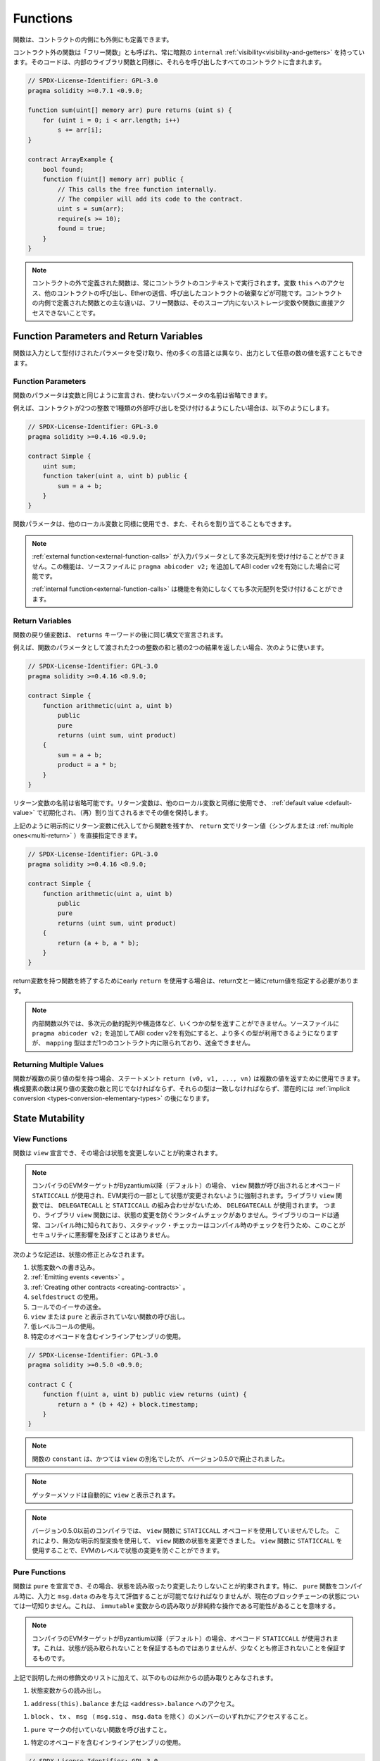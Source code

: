 .. index:: ! functions

.. _functions:

*********
Functions
*********

.. Functions can be defined inside and outside of contracts.

関数は、コントラクトの内側にも外側にも定義できます。

.. Functions outside of a contract, also called "free functions", always have implicit ``internal``
.. :ref:`visibility<visibility-and-getters>`. Their code is included in all contracts
.. that call them, similar to internal library functions.

コントラクト外の関数は「フリー関数」とも呼ばれ、常に暗黙の ``internal``   :ref:`visibility<visibility-and-getters>` を持っています。そのコードは、内部のライブラリ関数と同様に、それらを呼び出したすべてのコントラクトに含まれます。

.. code-block:: solidity

    // SPDX-License-Identifier: GPL-3.0
    pragma solidity >=0.7.1 <0.9.0;

    function sum(uint[] memory arr) pure returns (uint s) {
        for (uint i = 0; i < arr.length; i++)
            s += arr[i];
    }

    contract ArrayExample {
        bool found;
        function f(uint[] memory arr) public {
            // This calls the free function internally.
            // The compiler will add its code to the contract.
            uint s = sum(arr);
            require(s >= 10);
            found = true;
        }
    }

.. .. note::

..     Functions defined outside a contract are still always executed
..     in the context of a contract. They still have access to the variable ``this``,
..     can call other contracts, send them Ether and destroy the contract that called them,
..     among other things. The main difference to functions defined inside a contract
..     is that free functions do not have direct access to storage variables and functions
..     not in their scope.

.. note::

    コントラクトの外で定義された関数は、常にコントラクトのコンテキストで実行されます。変数 ``this`` へのアクセス、他のコントラクトの呼び出し、Etherの送信、呼び出したコントラクトの破棄などが可能です。コントラクトの内側で定義された関数との主な違いは、フリー関数は、そのスコープ内にないストレージ変数や関数に直接アクセスできないことです。

.. _function-parameters-return-variables:

Function Parameters and Return Variables
========================================

.. Functions take typed parameters as input and may, unlike in many other
.. languages, also return an arbitrary number of values as output.

関数は入力として型付けされたパラメータを受け取り、他の多くの言語とは異なり、出力として任意の数の値を返すこともできます。

Function Parameters
-------------------

.. Function parameters are declared the same way as variables, and the name of
.. unused parameters can be omitted.

関数のパラメータは変数と同じように宣言され、使わないパラメータの名前は省略できます。

.. For example, if you want your contract to accept one kind of external call
.. with two integers, you would use something like the following:

例えば、コントラクトが2つの整数で1種類の外部呼び出しを受け付けるようにしたい場合は、以下のようにします。

.. code-block:: solidity

    // SPDX-License-Identifier: GPL-3.0
    pragma solidity >=0.4.16 <0.9.0;

    contract Simple {
        uint sum;
        function taker(uint a, uint b) public {
            sum = a + b;
        }
    }

.. Function parameters can be used as any other local variable and they can also be assigned to.

関数パラメータは、他のローカル変数と同様に使用でき、また、それらを割り当てることもできます。

.. .. note::

..   An :ref:`external function<external-function-calls>` cannot accept a
..   multi-dimensional array as an input
..   parameter. This functionality is possible if you enable the ABI coder v2
..   by adding ``pragma abicoder v2;`` to your source file.

..   An :ref:`internal function<external-function-calls>` can accept a
..   multi-dimensional array without enabling the feature.

.. note::

  :ref:`external function<external-function-calls>` が入力パラメータとして多次元配列を受け付けることができません。この機能は、ソースファイルに ``pragma abicoder v2;`` を追加してABI coder v2を有効にした場合に可能です。

  :ref:`internal function<external-function-calls>` は機能を有効にしなくても多次元配列を受け付けることができます。

.. index:: return array, return string, array, string, array of strings, dynamic array, variably sized array, return struct, struct

Return Variables
----------------

.. Function return variables are declared with the same syntax after the
.. ``returns`` keyword.

関数の戻り値変数は、 ``returns`` キーワードの後に同じ構文で宣言されます。

.. For example, suppose you want to return two results: the sum and the product of
.. two integers passed as function parameters, then you use something like:

例えば、関数のパラメータとして渡された2つの整数の和と積の2つの結果を返したい場合、次のように使います。

.. code-block:: solidity

    // SPDX-License-Identifier: GPL-3.0
    pragma solidity >=0.4.16 <0.9.0;

    contract Simple {
        function arithmetic(uint a, uint b)
            public
            pure
            returns (uint sum, uint product)
        {
            sum = a + b;
            product = a * b;
        }
    }

.. The names of return variables can be omitted.
.. Return variables can be used as any other local variable and they
.. are initialized with their :ref:`default value <default-value>` and have that
.. value until they are (re-)assigned.

リターン変数の名前は省略可能です。リターン変数は、他のローカル変数と同様に使用でき、 :ref:`default value <default-value>` で初期化され、（再）割り当てされるまでその値を保持します。

.. You can either explicitly assign to return variables and
.. then leave the function as above,
.. or you can provide return values
.. (either a single or :ref:`multiple ones<multi-return>`) directly with the ``return``
.. statement:

上記のように明示的にリターン変数に代入してから関数を残すか、 ``return`` 文でリターン値（シングルまたは :ref:`multiple ones<multi-return>` ）を直接指定できます。

.. code-block:: solidity

    // SPDX-License-Identifier: GPL-3.0
    pragma solidity >=0.4.16 <0.9.0;

    contract Simple {
        function arithmetic(uint a, uint b)
            public
            pure
            returns (uint sum, uint product)
        {
            return (a + b, a * b);
        }
    }

.. If you use an early ``return`` to leave a function that has return variables,
.. you must provide return values together with the return statement.

return変数を持つ関数を終了するためにearly  ``return`` を使用する場合は、return文と一緒にreturn値を指定する必要があります。

.. .. note::

..     You cannot return some types from non-internal functions, notably
..     multi-dimensional dynamic arrays and structs. If you enable the
..     ABI coder v2 by adding ``pragma abicoder v2;``
..     to your source file then more types are available, but
..     ``mapping`` types are still limited to inside a single contract and you
..     cannot transfer them.

.. note::

    内部関数以外では、多次元の動的配列や構造体など、いくつかの型を返すことができません。ソースファイルに ``pragma abicoder v2;`` を追加してABI coder v2を有効にすると、より多くの型が利用できるようになりますが、 ``mapping`` 型はまだ1つのコントラクト内に限られており、送金できません。

.. _multi-return:

Returning Multiple Values
-------------------------

.. When a function has multiple return types, the statement ``return (v0, v1, ..., vn)`` can be used to return multiple values.
.. The number of components must be the same as the number of return variables
.. and their types have to match, potentially after an :ref:`implicit conversion <types-conversion-elementary-types>`.

関数が複数の戻り値の型を持つ場合、ステートメント ``return (v0, v1, ..., vn)`` は複数の値を返すために使用できます。構成要素の数は戻り値の変数の数と同じでなければならず、それらの型は一致しなければならず、潜在的には :ref:`implicit conversion <types-conversion-elementary-types>` の後になります。

.. _state-mutability:

State Mutability
================

.. index:: ! view function, function;view

.. _view-functions:

View Functions
--------------

.. Functions can be declared ``view`` in which case they promise not to modify the state.

関数は ``view`` 宣言でき、その場合は状態を変更しないことが約束されます。

.. .. note::

..   If the compiler's EVM target is Byzantium or newer (default) the opcode
..   ``STATICCALL`` is used when ``view`` functions are called, which enforces the state
..   to stay unmodified as part of the EVM execution. For library ``view`` functions
..   ``DELEGATECALL`` is used, because there is no combined ``DELEGATECALL`` and ``STATICCALL``.
..   This means library ``view`` functions do not have run-time checks that prevent state
..   modifications. This should not impact security negatively because library code is
..   usually known at compile-time and the static checker performs compile-time checks.

.. note::

  コンパイラのEVMターゲットがByzantium以降（デフォルト）の場合、 ``view`` 関数が呼び出されるとオペコード ``STATICCALL`` が使用され、EVM実行の一部として状態が変更されないように強制されます。ライブラリ ``view`` 関数では、 ``DELEGATECALL`` と ``STATICCALL`` の組み合わせがないため、 ``DELEGATECALL`` が使用されます。   つまり、ライブラリ ``view`` 関数には、状態の変更を防ぐランタイムチェックがありません。ライブラリのコードは通常、コンパイル時に知られており、スタティック・チェッカーはコンパイル時のチェックを行うため、このことがセキュリティに悪影響を及ぼすことはありません。

.. The following statements are considered modifying the state:

次のような記述は、状態の修正とみなされます。

.. #. Writing to state variables.
.. #. :ref:`Emitting events <events>`.
.. #. :ref:`Creating other contracts <creating-contracts>`.
.. #. Using ``selfdestruct``.
.. #. Sending Ether via calls.
.. #. Calling any function not marked ``view`` or ``pure``.
.. #. Using low-level calls.
.. #. Using inline assembly that contains certain opcodes.

#. 状態変数への書き込み。
#. :ref:`Emitting events <events>` 。
#. :ref:`Creating other contracts <creating-contracts>` 。
#. ``selfdestruct`` の使用。
#. コールでのイーサの送金。
#. ``view`` または ``pure`` と表示されていない関数の呼び出し。
#. 低レベルコールの使用。
#. 特定のオペコードを含むインラインアセンブリの使用。

.. code-block:: solidity

    // SPDX-License-Identifier: GPL-3.0
    pragma solidity >=0.5.0 <0.9.0;

    contract C {
        function f(uint a, uint b) public view returns (uint) {
            return a * (b + 42) + block.timestamp;
        }
    }

.. .. note::

..   ``constant`` on functions used to be an alias to ``view``, but this was dropped in version 0.5.0.

.. note::

  関数の ``constant`` は、かつては ``view`` の別名でしたが、バージョン0.5.0で廃止されました。

.. .. note::

..   Getter methods are automatically marked ``view``.

.. note::

  ゲッターメソッドは自動的に ``view`` と表示されます。

.. .. note::

..   Prior to version 0.5.0, the compiler did not use the ``STATICCALL`` opcode
..   for ``view`` functions.
..   This enabled state modifications in ``view`` functions through the use of
..   invalid explicit type conversions.
..   By using  ``STATICCALL`` for ``view`` functions, modifications to the
..   state are prevented on the level of the EVM.

.. note::

  バージョン0.5.0以前のコンパイラでは、 ``view`` 関数に ``STATICCALL`` オペコードを使用していませんでした。   これにより、無効な明示的型変換を使用して、 ``view`` 関数の状態を変更できました。    ``view`` 関数に ``STATICCALL`` を使用することで、EVMのレベルで状態の変更を防ぐことができます。

.. index:: ! pure function, function;pure

.. _pure-functions:

Pure Functions
--------------

.. Functions can be declared ``pure`` in which case they promise not to read from or modify the state.
.. In particular, it should be possible to evaluate a ``pure`` function at compile-time given
.. only its inputs and ``msg.data``, but without any knowledge of the current blockchain state.
.. This means that reading from ``immutable`` variables can be a non-pure operation.

関数は ``pure`` を宣言でき、その場合、状態を読み取ったり変更したりしないことが約束されます。特に、 ``pure`` 関数をコンパイル時に、入力と ``msg.data`` のみを与えて評価することが可能でなければなりませんが、現在のブロックチェーンの状態については一切知りません。これは、 ``immutable`` 変数からの読み取りが非純粋な操作である可能性があることを意味する。

.. .. note::

..   If the compiler's EVM target is Byzantium or newer (default) the opcode ``STATICCALL`` is used,
..   which does not guarantee that the state is not read, but at least that it is not modified.

.. note::

  コンパイラのEVMターゲットがByzantium以降（デフォルト）の場合、オペコード ``STATICCALL`` が使用されます。これは、状態が読み取られないことを保証するものではありませんが、少なくとも修正されないことを保証するものです。

.. In addition to the list of state modifying statements explained above, the following are considered reading from the state:

上記で説明した州の修飾文のリストに加えて、以下のものは州からの読み取りとみなされます。

.. #. Reading from state variables.

#. 状態変数からの読み出し。

.. #. Accessing ``address(this).balance`` or ``<address>.balance``.

#. ``address(this).balance`` または ``<address>.balance`` へのアクセス。

.. #. Accessing any of the members of ``block``, ``tx``, ``msg`` (with the exception of ``msg.sig`` and ``msg.data``).

#. ``block`` 、 ``tx`` 、 ``msg`` （ ``msg.sig`` 、 ``msg.data`` を除く）のメンバーのいずれかにアクセスすること。

.. #. Calling any function not marked ``pure``.

#. ``pure`` マークの付いていない関数を呼び出すこと。

.. #. Using inline assembly that contains certain opcodes.

#. 特定のオペコードを含むインラインアセンブリの使用。

.. code-block:: solidity

    // SPDX-License-Identifier: GPL-3.0
    pragma solidity >=0.5.0 <0.9.0;

    contract C {
        function f(uint a, uint b) public pure returns (uint) {
            return a * (b + 42);
        }
    }

.. Pure functions are able to use the ``revert()`` and ``require()`` functions to revert
.. potential state changes when an :ref:`error occurs <assert-and-require>`.

純粋な関数は、 :ref:`error occurs <assert-and-require>` が発生したときに、 ``revert()`` および ``require()`` 関数を使って潜在的な状態変化を戻すことができます。

.. Reverting a state change is not considered a "state modification", as only changes to the
.. state made previously in code that did not have the ``view`` or ``pure`` restriction
.. are reverted and that code has the option to catch the ``revert`` and not pass it on.

``view`` や ``pure`` の制限を受けていないコードで以前に行われた状態の変更のみが元に戻され、そのコードは ``revert`` をキャッチして渡さないというオプションを持っているため、状態の変更を元に戻すことは「状態の修正」とはみなされません。

.. This behaviour is also in line with the ``STATICCALL`` opcode.

この動作は、 ``STATICCALL`` のオペコードとも一致しています。

.. .. warning::

..   It is not possible to prevent functions from reading the state at the level
..   of the EVM, it is only possible to prevent them from writing to the state
..   (i.e. only ``view`` can be enforced at the EVM level, ``pure`` can not).

.. warning::

  EVMのレベルで関数が状態を読み取るのを防ぐことはできず、状態に書き込むのを防ぐことしかできません（つまり、EVMのレベルで強制できるのは ``view`` だけで、 ``pure`` はできません）。

.. .. note::

..   Prior to version 0.5.0, the compiler did not use the ``STATICCALL`` opcode
..   for ``pure`` functions.
..   This enabled state modifications in ``pure`` functions through the use of
..   invalid explicit type conversions.
..   By using  ``STATICCALL`` for ``pure`` functions, modifications to the
..   state are prevented on the level of the EVM.

.. note::

  バージョン0.5.0以前のコンパイラでは、 ``pure`` 関数に ``STATICCALL`` オペコードを使用していませんでした。   これにより、無効な明示的型変換を使用して、 ``pure`` 関数の状態を変更できました。    ``pure`` 関数に ``STATICCALL`` を使用することで、EVMのレベルで状態の変更を防ぐことができます。

.. .. note::

..   Prior to version 0.4.17 the compiler did not enforce that ``pure`` is not reading the state.
..   It is a compile-time type check, which can be circumvented doing invalid explicit conversions
..   between contract types, because the compiler can verify that the type of the contract does
..   not do state-changing operations, but it cannot check that the contract that will be called
..   at runtime is actually of that type.

.. note::

  バージョン0.4.17以前では、コンパイラは ``pure`` が状態を読んでいないことを強制していませんでした。   これはコンパイル時の型チェックで、コントラクトの型の間で無効な明示的変換を行うことで回避できます。コンパイラはコントラクトの型が状態を変更する操作を行わないことを検証できますが、実行時に呼び出されるコントラクトが実際にその型であることをチェックできないからです。

.. _special-functions:

Special Functions
=================

.. index:: ! receive ether function, function;receive ! receive

.. _receive-ether-function:

Receive Ether Function
----------------------

.. A contract can have at most one ``receive`` function, declared using
.. ``receive() external payable { ... }``
.. (without the ``function`` keyword).
.. This function cannot have arguments, cannot return anything and must have
.. ``external`` visibility and ``payable`` state mutability.
.. It can be virtual, can override and can have modifiers.

コントラクトは最大で1つの ``receive`` 関数を持つことができ、 ``receive() external payable { ... }`` を使って宣言されます（ ``function`` キーワードなし）。この関数は、引数を持つことができず、何も返すことができず、 ``external`` の可視性と ``payable`` の状態変更性を持たなければなりません。この関数は仮想的であり、オーバーライドでき、修飾子を持つことができます。

.. The receive function is executed on a
.. call to the contract with empty calldata. This is the function that is executed
.. on plain Ether transfers (e.g. via ``.send()`` or ``.transfer()``). If no such
.. function exists, but a payable :ref:`fallback function <fallback-function>`
.. exists, the fallback function will be called on a plain Ether transfer. If
.. neither a receive Ether nor a payable fallback function is present, the
.. contract cannot receive Ether through regular transactions and throws an
.. exception.

receive関数は、空のcalldataを持つコントラクトへの呼び出しで実行されます。これは、プレーンなEther送金（例:  ``.send()`` または ``.transfer()`` 経由）で実行される関数です。このような関数が存在せず、payable  :ref:`fallback function <fallback-function>` が存在する場合は、プレーンなEther送金時にフォールバック関数が呼び出されます。receive Ether関数もpayable fallback関数も存在しない場合、コントラクトは通常のトランザクションで Ether を受信できず、例外が発生します。

.. In the worst case, the ``receive`` function can only rely on 2300 gas being
.. available (for example when ``send`` or ``transfer`` is used), leaving little
.. room to perform other operations except basic logging. The following operations
.. will consume more gas than the 2300 gas stipend:

最悪の場合、 ``receive`` 関数は2300のガスが使えることに頼るしかなく（ ``send`` や ``transfer`` を使用した場合など）、基本的なロギング以外の操作を行う余裕はありません。以下のような操作は、2300ガスの規定値よりも多くのガスを消費します。

.. - Writing to storage

- ストレージへの書き込み

.. - Creating a contract

-  コントラクトの作成

.. - Calling an external function which consumes a large amount of gas

- 大量のガスを消費する外部関数の呼び出し

.. - Sending Ether

- イーサの送信

.. .. warning::

..     Contracts that receive Ether directly (without a function call, i.e. using ``send`` or ``transfer``)
..     but do not define a receive Ether function or a payable fallback function
..     throw an exception, sending back the Ether (this was different
..     before Solidity v0.4.0). So if you want your contract to receive Ether,
..     you have to implement a receive Ether function (using payable fallback functions for receiving Ether is
..     not recommended, since it would not fail on interface confusions).

.. warning::
<<<<<<< HEAD
=======
    When Ether is sent directly to a contract (without a function call, i.e. sender uses ``send`` or ``transfer``)
    but the receiving contract does not define a receive Ether function or a payable fallback function,
    an exception will be thrown, sending back the Ether (this was different
    before Solidity v0.4.0). If you want your contract to receive Ether,
    you have to implement a receive Ether function (using payable fallback functions for receiving Ether is
    not recommended, since the fallback is invoked and would not fail for interface confusions
    on the part of the sender).
>>>>>>> d5a78b18b3fd9e54b2839e9685127c6cdbddf614

    Etherを直接受信するコントラクト（関数呼び出しなし、つまり ``send`` または ``transfer`` を使用）で、Receive Ether関数またはPayable Fallback関数を定義していないものは、例外をスローし、Etherを送り返します（Solidity v0.4.0以前は異なっていました）。そのため、コントラクトでEtherを受信したい場合は、receive Ether関数を実装する必要があります（Etherの受信にpayable fallback関数を使用することは、インターフェースの混乱で失敗しないため、推奨されません）。

.. .. warning::

..     A contract without a receive Ether function can receive Ether as a
..     recipient of a *coinbase transaction* (aka *miner block reward*)
..     or as a destination of a ``selfdestruct``.

..     A contract cannot react to such Ether transfers and thus also
..     cannot reject them. This is a design choice of the EVM and
..     Solidity cannot work around it.

..     It also means that ``address(this).balance`` can be higher
..     than the sum of some manual accounting implemented in a
..     contract (i.e. having a counter updated in the receive Ether function).

.. warning::

    Etherを受け取る関数を持たないコントラクトは、 *coinbaseトランザクション* （別名: *minerブロックリワード* ）の受信者として、または ``selfdestruct`` の宛先としてEtherを受け取ることができます。

    コントラクトは、そのようなEther送金に反応できず、したがって、それらを拒否することもできません。これはEVMの設計上の選択であり、Solidityはこれを回避できません。

    また、 ``address(this).balance`` は、コントラクトに実装されている手動の会計処理（受信イーサ関数でカウンタを更新するなど）の合計よりも高くなる可能性があることを意味しています。

.. Below you can see an example of a Sink contract that uses function ``receive``.

下の図は、関数 ``receive`` を使用したSinkコントラクトの例です。

.. code-block:: solidity

    // SPDX-License-Identifier: GPL-3.0
    pragma solidity >=0.6.0 <0.9.0;

    // This contract keeps all Ether sent to it with no way
    // to get it back.
    contract Sink {
        event Received(address, uint);
        receive() external payable {
            emit Received(msg.sender, msg.value);
        }
    }

.. index:: ! fallback function, function;fallback

.. _fallback-function:

Fallback Function
-----------------

<<<<<<< HEAD
.. A contract can have at most one ``fallback`` function, declared using either ``fallback () external [payable]``
.. or ``fallback (bytes calldata _input) external [payable] returns (bytes memory _output)``
.. (both without the ``function`` keyword).
.. This function must have ``external`` visibility. A fallback function can be virtual, can override
.. and can have modifiers.
=======
A contract can have at most one ``fallback`` function, declared using either ``fallback () external [payable]``
or ``fallback (bytes calldata input) external [payable] returns (bytes memory output)``
(both without the ``function`` keyword).
This function must have ``external`` visibility. A fallback function can be virtual, can override
and can have modifiers.
>>>>>>> d5a78b18b3fd9e54b2839e9685127c6cdbddf614

コントラクトは最大で1つの ``fallback`` 関数を持つことができ、 ``fallback () external [payable]`` または ``fallback (bytes calldata _input) external [payable] returns (bytes memory _output)`` （いずれも ``function`` キーワードなし）を使って宣言されます。この関数は ``external`` 可視性を持たなければなりません。フォールバック関数は、仮想的であり、オーバーライドでき、修飾子を持つことができます。

<<<<<<< HEAD
.. The fallback function is executed on a call to the contract if none of the other
.. functions match the given function signature, or if no data was supplied at
.. all and there is no :ref:`receive Ether function <receive-ether-function>`.
.. The fallback function always receives data, but in order to also receive Ether
.. it must be marked ``payable``.
=======
If the version with parameters is used, ``input`` will contain the full data sent to the contract
(equal to ``msg.data``) and can return data in ``output``. The returned data will not be
ABI-encoded. Instead it will be returned without modifications (not even padding).
>>>>>>> d5a78b18b3fd9e54b2839e9685127c6cdbddf614

フォールバック関数は、他の関数が与えられた関数シグネチャに一致しない場合、またはデータが全く供給されず :ref:`receive Ether function <receive-ether-function>` がない場合、コントラクトへの呼び出しで実行されます。フォールバック関数は常にデータを受信しますが、Etherも受信するためには、 ``payable`` とマークされていなければなりません。

.. If the version with parameters is used, ``_input`` will contain the full data sent to the contract
.. (equal to ``msg.data``) and can return data in ``_output``. The returned data will not be
.. ABI-encoded. Instead it will be returned without modifications (not even padding).

パラメータ付きバージョンを使用した場合、 ``_input`` にはコントラクトに送信された完全なデータ（ ``msg.data`` に等しい）が含まれ、 ``_output`` でデータを返すことができます。返されたデータはABIエンコードされません。代わりに、修正なしで（パディングさえもしない）返されます。

.. In the worst case, if a payable fallback function is also used in
.. place of a receive function, it can only rely on 2300 gas being
.. available (see :ref:`receive Ether function <receive-ether-function>`
.. for a brief description of the implications of this).

最悪の場合、受信関数の代わりに支払い可能なフォールバック関数も使用されている場合、2300ガスが使用可能であることだけに頼ることができます（この意味については、 :ref:`receive Ether function <receive-ether-function>` を参照してください）。

.. Like any function, the fallback function can execute complex
.. operations as long as there is enough gas passed on to it.

他の関数と同様に、フォールバック関数も、十分な量のガスが渡されている限り、複雑な処理を実行できます。

.. .. warning::

..     A ``payable`` fallback function is also executed for
..     plain Ether transfers, if no :ref:`receive Ether function <receive-ether-function>`
..     is present. It is recommended to always define a receive Ether
..     function as well, if you define a payable fallback function
..     to distinguish Ether transfers from interface confusions.

.. warning::

    ``payable`` フォールバック関数は、 :ref:`receive Ether function <receive-ether-function>` が存在しない場合、プレーンなEther送金に対しても実行されます。Ether送金をインターフェイスの混乱と区別するために、payable fallback関数を定義する場合は、必ず受信Ether関数も定義することをお勧めします。

.. .. note::

..     If you want to decode the input data, you can check the first four bytes
..     for the function selector and then
..     you can use ``abi.decode`` together with the array slice syntax to
..     decode ABI-encoded data:
..     ``(c, d) = abi.decode(_input[4:], (uint256, uint256));``
..     Note that this should only be used as a last resort and
..     proper functions should be used instead.

.. note::
<<<<<<< HEAD
=======
    If you want to decode the input data, you can check the first four bytes
    for the function selector and then
    you can use ``abi.decode`` together with the array slice syntax to
    decode ABI-encoded data:
    ``(c, d) = abi.decode(input[4:], (uint256, uint256));``
    Note that this should only be used as a last resort and
    proper functions should be used instead.
>>>>>>> d5a78b18b3fd9e54b2839e9685127c6cdbddf614

    入力データをデコードしたい場合は、最初の4バイトで関数セレクタをチェックし、 ``abi.decode`` と配列スライス構文を併用することで、ABIエンコードされたデータをデコードできます。      ``(c, d) = abi.decode(_input[4:], (uint256, uint256));``  この方法は最後の手段としてのみ使用し、代わりに適切な関数を使用すべきであることに注意してください。

.. code-block:: solidity

    // SPDX-License-Identifier: GPL-3.0
    pragma solidity >=0.6.2 <0.9.0;

    contract Test {
        uint x;
        // This function is called for all messages sent to
        // this contract (there is no other function).
        // Sending Ether to this contract will cause an exception,
        // because the fallback function does not have the `payable`
        // modifier.
        fallback() external { x = 1; }
    }

    contract TestPayable {
        uint x;
        uint y;
        // This function is called for all messages sent to
        // this contract, except plain Ether transfers
        // (there is no other function except the receive function).
        // Any call with non-empty calldata to this contract will execute
        // the fallback function (even if Ether is sent along with the call).
        fallback() external payable { x = 1; y = msg.value; }

        // This function is called for plain Ether transfers, i.e.
        // for every call with empty calldata.
        receive() external payable { x = 2; y = msg.value; }
    }

    contract Caller {
        function callTest(Test test) public returns (bool) {
            (bool success,) = address(test).call(abi.encodeWithSignature("nonExistingFunction()"));
            require(success);
            // results in test.x becoming == 1.

            // address(test) will not allow to call ``send`` directly, since ``test`` has no payable
            // fallback function.
            // It has to be converted to the ``address payable`` type to even allow calling ``send`` on it.
            address payable testPayable = payable(address(test));

            // If someone sends Ether to that contract,
            // the transfer will fail, i.e. this returns false here.
            return testPayable.send(2 ether);
        }

        function callTestPayable(TestPayable test) public returns (bool) {
            (bool success,) = address(test).call(abi.encodeWithSignature("nonExistingFunction()"));
            require(success);
            // results in test.x becoming == 1 and test.y becoming 0.
            (success,) = address(test).call{value: 1}(abi.encodeWithSignature("nonExistingFunction()"));
            require(success);
            // results in test.x becoming == 1 and test.y becoming 1.

            // If someone sends Ether to that contract, the receive function in TestPayable will be called.
            // Since that function writes to storage, it takes more gas than is available with a
            // simple ``send`` or ``transfer``. Because of that, we have to use a low-level call.
            (success,) = address(test).call{value: 2 ether}("");
            require(success);
            // results in test.x becoming == 2 and test.y becoming 2 ether.

            return true;
        }
    }

.. index:: ! overload

.. _overload-function:

Function Overloading
====================

.. A contract can have multiple functions of the same name but with different parameter
.. types.
.. This process is called "overloading" and also applies to inherited functions.
.. The following example shows overloading of the function
.. ``f`` in the scope of contract ``A``.

コントラクトは、同じ名前でパラメータの種類が異なる複数の関数を持つことができます。この処理は「オーバーロード」と呼ばれ、継承された関数にも適用されます。次の例では、コントラクト ``A`` のスコープ内での関数 ``f`` のオーバーロードを示しています。

.. code-block:: solidity

    // SPDX-License-Identifier: GPL-3.0
    pragma solidity >=0.4.16 <0.9.0;

    contract A {
        function f(uint value) public pure returns (uint out) {
            out = value;
        }

        function f(uint value, bool really) public pure returns (uint out) {
            if (really)
                out = value;
        }
    }

.. Overloaded functions are also present in the external interface. It is an error if two
.. externally visible functions differ by their Solidity types but not by their external types.

オーバーロードされた関数は、外部インターフェイスにも存在します。外部から見える2つの関数が、Solidityの型ではなく、外部の型で異なる場合はエラーになります。

.. code-block:: solidity

    // SPDX-License-Identifier: GPL-3.0
    pragma solidity >=0.4.16 <0.9.0;

    // This will not compile
    contract A {
        function f(B value) public pure returns (B out) {
            out = value;
        }

        function f(address value) public pure returns (address out) {
            out = value;
        }
    }

    contract B {
    }

.. Both ``f`` function overloads above end up accepting the address type for the ABI although
.. they are considered different inside Solidity.

上記の両方の ``f`` 関数のオーバーロードは、Solidity内では異なるものと考えられていますが、最終的にはABI用のアドレスタイプを受け入れます。

Overload resolution and Argument matching
-----------------------------------------

.. Overloaded functions are selected by matching the function declarations in the current scope
.. to the arguments supplied in the function call. Functions are selected as overload candidates
.. if all arguments can be implicitly converted to the expected types. If there is not exactly one
.. candidate, resolution fails.

オーバーロードされた関数は、現在のスコープ内の関数宣言と、関数呼び出しで提供される引数を照合することで選択されます。すべての引数が期待される型に暗黙的に変換できる場合、関数はオーバーロードの候補として選択されます。正確に1つの候補がない場合、解決は失敗します。

.. .. note::

..     Return parameters are not taken into account for overload resolution.

.. note::

    過負荷解消のためのリターンパラメータは考慮されません。

.. code-block:: solidity

    // SPDX-License-Identifier: GPL-3.0
    pragma solidity >=0.4.16 <0.9.0;

    contract A {
        function f(uint8 val) public pure returns (uint8 out) {
            out = val;
        }

        function f(uint256 val) public pure returns (uint256 out) {
            out = val;
        }
    }

.. Calling ``f(50)`` would create a type error since ``50`` can be implicitly converted both to ``uint8``
.. and ``uint256`` types. On another hand ``f(256)`` would resolve to ``f(uint256)`` overload as ``256`` cannot be implicitly
.. converted to ``uint8``.
.. 

``f(50)`` を呼び出すと、 ``50`` は暗黙のうちに ``uint8`` 型と ``uint256`` 型の両方に変換できるため、型エラーが発生します。一方、 ``f(256)`` は、 ``256`` が暗黙のうちに ``uint8`` に変換できないため、 ``f(uint256)`` のオーバーロードとなります。
